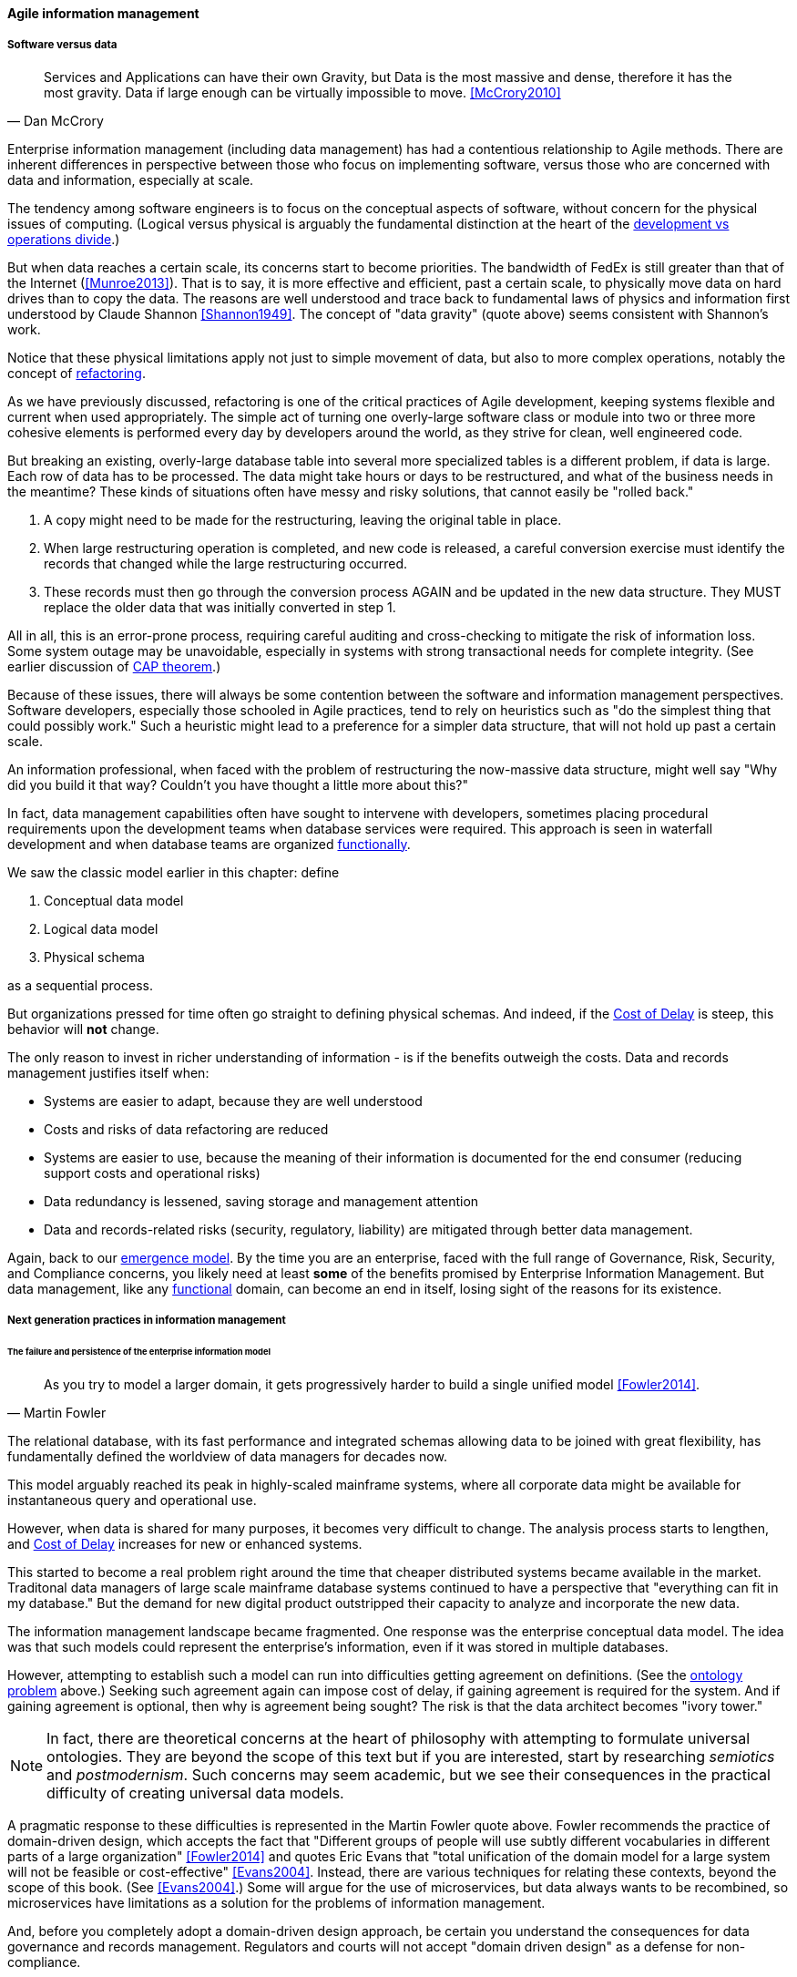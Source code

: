 ==== Agile information management

===== Software versus data
[quote, Dan McCrory]
Services and Applications can have their own Gravity, but Data is the most massive and dense, therefore it has the most gravity. Data if large enough can be virtually impossible to move.
<<McCrory2010>>

Enterprise information management (including data management) has had a contentious relationship to Agile methods. There are inherent differences in perspective between those who focus on implementing software, versus those who are concerned with data and information, especially at scale.

The tendency among software engineers is to focus on the conceptual aspects of software, without concern for the physical issues of computing. (Logical versus physical is arguably the fundamental distinction at the heart of the xref:continuous-delivery[development vs operations divide].)

But when data reaches a certain scale, its concerns start to become priorities. The bandwidth of FedEx is still greater than that of the Internet (<<Munroe2013>>). That is to say, it is more effective and efficient, past a certain scale, to physically move data on hard drives than to copy the data. The reasons are well understood and trace back to fundamental laws of physics and information first understood by Claude Shannon <<Shannon1949>>. The concept of "data gravity" (quote above) seems consistent with Shannon's work.

Notice that these physical limitations apply not just to simple movement of data, but also to more complex operations, notably the concept of xref:refactoring[refactoring].

As we have previously discussed, refactoring is one of the critical practices of Agile development, keeping systems flexible and current when used appropriately. The simple act of turning one overly-large software class or module into two or three more cohesive elements is performed every day by developers around the world, as they strive for clean, well engineered code.

But breaking an existing, overly-large database table into several more specialized tables is a different problem, if data is large. Each row of data has to be processed. The data might take hours or days to be restructured, and what of the business needs in the meantime? These kinds of situations often have messy and risky solutions, that  cannot easily be "rolled back."

. A copy might need to be made for the restructuring, leaving the original table in place.
. When large restructuring operation is completed, and new code is released, a careful conversion exercise must identify the records that changed while the large restructuring occurred.
. These records must then go through the conversion process AGAIN and be updated in the new data structure. They MUST replace the older data that was initially converted in step 1.

All in all, this is an error-prone process, requiring careful auditing and cross-checking to mitigate the risk of information loss. Some system outage may be unavoidable, especially in systems with strong transactional needs for complete integrity. (See earlier discussion of xref:CAP-theorem[CAP theorem].)

Because of these issues, there will always be some contention between the software and information management perspectives. Software developers, especially those schooled in Agile practices, tend to rely on heuristics such as "do the simplest thing that could possibly work." Such a heuristic might lead to a preference for a simpler data structure, that will not hold up past a certain scale.

An information professional, when faced with the problem of restructuring the now-massive data structure, might well say "Why did you build it that way? Couldn't you have thought a little more about this?"

In fact, data management capabilities often have sought to intervene with developers, sometimes placing procedural requirements upon the development teams when database services were required. This approach is seen in waterfall development and when database teams are organized xref:product-v-function[functionally].

We saw the classic model earlier in this chapter: define

. Conceptual data model
. Logical data model
. Physical schema

as a sequential process.

But organizations pressed for time often go straight to defining physical schemas. And indeed, if the xref:cost-of-delay[Cost of Delay] is steep, this behavior will *not* change.

The only reason to invest in richer understanding of information - is if the benefits outweigh the costs. Data and records management justifies itself when:

* Systems are easier to adapt, because they are well understood
* Costs and risks of data refactoring are reduced
* Systems are easier to use, because the meaning of their information is documented for the end consumer (reducing support costs and operational risks)
* Data redundancy is lessened, saving storage and management attention
* Data and records-related risks (security, regulatory, liability) are mitigated through better data management.

Again, back to our xref:0.01-emergence[emergence model]. By the time you are an enterprise, faced with the full range of Governance, Risk, Security, and Compliance concerns, you likely need at least *some* of the benefits promised by Enterprise Information Management. But data management, like any xref:product-v-function[functional] domain, can become an end in itself, losing sight of the reasons for its existence.

===== Next generation practices in information management

====== The failure and persistence of the enterprise information model
[quote, Martin Fowler]
As you try to model a larger domain, it gets progressively harder to build a single unified model <<Fowler2014>>.

The relational database, with its fast performance and integrated schemas allowing data to be joined with great flexibility, has fundamentally defined the worldview of data managers for decades now.

This model arguably reached its peak in highly-scaled mainframe systems, where all corporate data might be available for instantaneous query and operational use.

However, when data is shared for many purposes, it becomes very difficult to change. The analysis process starts to lengthen, and xref:cost-of-delay[Cost of Delay] increases for new or enhanced systems.

This started to become a real problem right around the time that cheaper distributed systems became available in the market. Traditonal data managers of large scale mainframe database systems continued to have a perspective that "everything can fit in my database." But the demand for new digital product outstripped their capacity to analyze and incorporate the new data.

The information management landscape became fragmented. One response was the enterprise conceptual data model. The idea was that such models could represent the enterprise's information, even if it was stored in multiple databases.

However, attempting to establish such a model can run into difficulties getting agreement on definitions. (See the xref:ontology-problem[ontology problem] above.) Seeking such agreement again can impose cost of delay, if gaining agreement is required for the system. And if gaining agreement is optional, then why is agreement being sought? The risk is that the data architect becomes "ivory tower."

NOTE: In fact, there are theoretical concerns at the heart of philosophy with attempting to formulate universal ontologies. They are beyond the scope of this text but if you are interested, start by researching _semiotics_ and _postmodernism_. Such concerns may seem academic, but we see their consequences in the practical difficulty of creating universal data models.

A pragmatic response to these difficulties is represented in the Martin Fowler quote above. Fowler recommends the practice of domain-driven design, which accepts the fact that "Different groups of people will use subtly different vocabularies in different parts of a large organization" <<Fowler2014>> and quotes Eric Evans that "total unification of the domain model for a large system will not be feasible or cost-effective" <<Evans2004>>. Instead, there are various techniques for relating these contexts, beyond the scope of this book. (See <<Evans2004>>.) Some will argue for the use of microservices, but data always wants to be recombined, so microservices have limitations as a solution for the problems of information management.

And, before you completely adopt a domain-driven design approach, be certain you understand the consequences for data governance and records management. Regulators and courts will not accept "domain driven design" as a defense for non-compliance.

====== Patterns and reference architectures

Reference architectures and design patterns are examples of approaches that are known to work for solving certain problems. In other words, they are reusable (and usually free) solutions for commonly occurring scenarios. They apply to core software development, often suggesting particular class structures. <<Gamma1995>> However, the concept can also be applied to data and system architectures, e.g. <<Fowler2003>>, <<Betz2011a>>. David Hay <<Hay1996>> and Len Silverston <<Silverston2001>>, <<Silverston2001a>>, <<Silverston2008>> have documented data models for a variety of industries.

Reference architectures also can provide guidance on data structures, as they often contain industry learnings. Examples include:

[cols="3*", options="header"]
|====
|Organization|Domain|Standard(s)
|Tele-Management Forum|Telecommunications|Frameworx, ETom (Enhanced Telecommunications Operating Model), NGOSS, SIDS
|Association for Retail Technology Standards|Retail|ARTS model
|ACORD.org |Insurance|ACORD Framework
|Banking Industry Architecture Network|Banking|BIAN Service Landscape
|The Open Group Exploration, Mining, Metals and Minerals Forum|Exploration, Mining, and Minerals|Exploration and Mining Business Reference Model
|The Open Group IT4IT Forum|Information Technology Management|IT4IT Standard
|====

Patterns and reference architectures can accelerate understanding, but they also can over-complicate solutions. Understanding and applying them pragmatically is the challenge. Certainly, various well-known problems such as customer address management have surprising complexity, and can benefit from leveraging previous work.

====== Generic structures and inferred schemas

Schema development - the creation of detailed logical and physical data and/or object models - is time consuming and requires certain skills. Sometimes, application developers try to use highly generic structures in the database. Relational databases and their administrators prefer distinct tables for Customer, Invoice, and Product, with specifically identified attributes such as Invoice Date. Periodically, developers might call up the database administrator and have a conversation like this (only slightly exaggerated):

"I need some tables."

"OK, what are their descriptions?"

"Just give me 20 or so tables with 50 columns each. Call them Table1 through Table20 and Column1 through Column50. Make the columns 5000-character strings, that way they can hold anything."

"Ummm... You need to model the data. The tables and columns have to have names we can understand."

"Why? I'll have all that in the code."

These conversations usually would result in an unsatisfied developer and a DBA further convinced that developers just didn't understand data.

A relational database, for example, will not perform well at scale using such an approach. Also, there is nothing preventing the developer from mixing data in the tables, using the same columns to store different things.

This might not be a problem for smaller organizations, but in organizations with compliance requirements, knowing with confidence what data is stored where is not optional.

This does not mean that the developer was completely off track. New approaches to data warehousing use generic schemas similar to what the developer was requesting. Speed of indexing and proper records management, can be solved in a variety of ways.

Recently, the concept of the "data lake" has gained traction.

Some data has always been a challenge to adapt into traditional, rigid, structured relational databases. Modern “web-scale” companies such as Google have pioneered new, less structured data management tools and techniques.

The data lake integrates data from a large variety of sources, but does not seek to integrate them into one master structure (also known as a schema) when they are imported. Instead, the data lake requires the analysts to specify a structure when the data is extracted for analysis. This is known as "schema-on-read," in contrast to the traditional model of "schema on write."

Data lakes, and the platforms that support them (such as Hadoop) were originally created high volume web data such as generated by Google. There was no way that traditional relational databases could scale to these needs, and the data was not transactional – it was harvested and in general never updated afterwards.

This is an increasingly important kind of workload for  digital organizations. As the Internet of Things takes shape, and digital devices are embedded throughout daily experiences, high-volume, adaptable datastores (such as data lakes) will continue to spread.

Because log formats change, and the collaboration data is semi-structured, analytics will likely be better served with a “schema on read” approach. However, this means that the operational analysis is significant development. Simplifying the load logic only defers the complexity. The data lake analyst must have a thorough understanding of the various event formats and other data brought into the lake, in order to write the operational analysis query.

Schema inference at the most general shades into ontology mining. In ontology mining, data (usually text-heavy) is analyzed by algorithms to derive the data model. If one reads a textbook about the retail business, one might easily infer that there are concepts such as "store," "customer," "warehouse," and "supplier." Information technology has reached a point where such analysis itself can be automated, to a degree. Certain analytics systems have the ability to display an inferred table structure derived from unstructured or semi-structured data. This is an active area of research, development, and product innovation.

The challenge is that data still needs to be tagged and identified; the regulatory concerns do not go away. For further information and the current state of industry practice on these questions, see the professional associations at the end of this chapter.

====== Non-invasive data governance (Seiner?)


====== Test data

A non-obvious and non-trivial problem at the intersection of Enterprise Information Management and DevOps is test data management.

What is test data management?

Suppose you are a developer working on a data-intensive system, one that (for example) handles millions of customer or supply chain records.

Your code needs to support a wide variety of data inputs and outputs. At first, you just entered a few test names and addresses, like "Mickey Mouse" or "Bugs Bunny, 123 Carrot Way, Albuquerque, New Mexico 10001."

But this nonsensical data quickly was shown to not work. For example, if you are testing integration with an address-scrubbing service, you will get an error with an address in New Mexico that shows a ZIP code of 10001. 

The test data problem - nontrivial - proven to be a precursor to org performance - see Puppet Labs survey (Humble presentation 8/2016)


====== Next gen infrastructure
* Data as gravity
* CAP revisited: ultimately, uncertainty wins

* immutability: where does the data go?

http://searchcio.techtarget.com/definition/agile-business-intelligence-BI?utm_medium=EM&asrc=EM_NLN_56914325&utm_campaign=20160510_Word%20of%20the%20Day:%20Agile%20business%20intelligence%20(BI)_kherbert&utm_source=NLN&track=NL-1823&ad=907631&src=907631

Centralized layer teams vs microservices

Microservices as a more realistic implementation mechanism, better suited to human cognition

